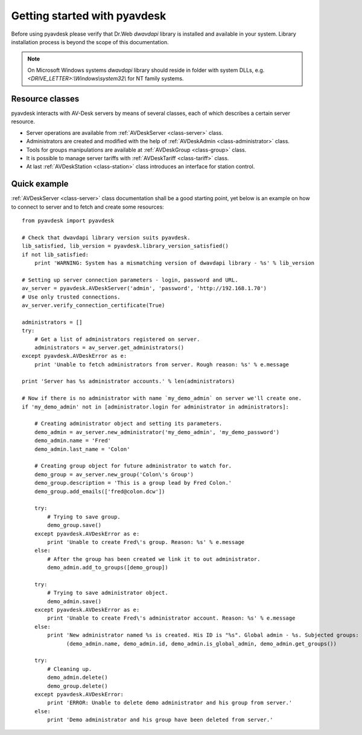 
Getting started with pyavdesk
=============================


Before using pyavdesk please verify that Dr.Web *dwavdapi* library is installed and available in your system.
Library installation process is beyond the scope of this documentation.

.. note::

    On Microsoft Windows systems *dwavdapi* library should reside in folder with system DLLs,
    e.g. *<DRIVE_LETTER>:\\Windows\\system32\\* for NT family systems.


Resource classes
----------------

pyavdesk interacts with AV-Desk servers by means of several classes, each of which describes a certain server resource.

* Server operations are available from :ref:`AVDeskServer <class-server>` class.
* Administrators are created and modified with the help of :ref:`AVDeskAdmin <class-administrator>` class.
* Tools for groups manipulations are available at :ref:`AVDeskGroup <class-group>` class.
* It is possible to manage server tariffs with :ref:`AVDeskTariff <class-tariff>` class.
* At last :ref:`AVDeskStation <class-station>` class introduces an interface for station control.


Quick example
-------------

:ref:`AVDeskServer <class-server>` class documentation shall be a good starting point, yet below is an example
on how to connect to server and to fetch and create some resources::


    from pyavdesk import pyavdesk

    # Check that dwavdapi library version suits pyavdesk.
    lib_satisfied, lib_version = pyavdesk.library_version_satisfied()
    if not lib_satisfied:
        print 'WARNING: System has a mismatching version of dwavdapi library - %s' % lib_version

    # Setting up server connection parameters - login, password and URL.
    av_server = pyavdesk.AVDeskServer('admin', 'password', 'http://192.168.1.70')
    # Use only trusted connections.
    av_server.verify_connection_certificate(True)

    administrators = []
    try:
        # Get a list of administrators registered on server.
        administrators = av_server.get_administrators()
    except pyavdesk.AVDeskError as e:
        print 'Unable to fetch administrators from server. Rough reason: %s' % e.message

    print 'Server has %s administrator accounts.' % len(administrators)

    # Now if there is no administrator with name `my_demo_admin` on server we'll create one.
    if 'my_demo_admin' not in [administrator.login for administrator in administrators]:

        # Creating administrator object and setting its parameters.
        demo_admin = av_server.new_administrator('my_demo_admin', 'my_demo_password')
        demo_admin.name = 'Fred'
        demo_admin.last_name = 'Colon'

        # Creating group object for future administrator to watch for.
        demo_group = av_server.new_group('Colon\'s Group')
        demo_group.description = 'This is a group lead by Fred Colon.'
        demo_group.add_emails(['fred@colon.dcw'])

        try:
            # Trying to save group.
            demo_group.save()
        except pyavdesk.AVDeskError as e:
            print 'Unable to create Fred\'s group. Reason: %s' % e.message
        else:
            # After the group has been created we link it to out administrator.
            demo_admin.add_to_groups([demo_group])

        try:
            # Trying to save administrator object.
            demo_admin.save()
        except pyavdesk.AVDeskError as e:
            print 'Unable to create Fred\'s administrator account. Reason: %s' % e.message
        else:
            print 'New administrator named %s is created. His ID is "%s". Global admin - %s. Subjected groups: %s' % \
                  (demo_admin.name, demo_admin.id, demo_admin.is_global_admin, demo_admin.get_groups())

        try:
            # Cleaning up.
            demo_admin.delete()
            demo_group.delete()
        except pyavdesk.AVDeskError:
            print 'ERROR: Unable to delete demo administrator and his group from server.'
        else:
            print 'Demo administrator and his group have been deleted from server.'

